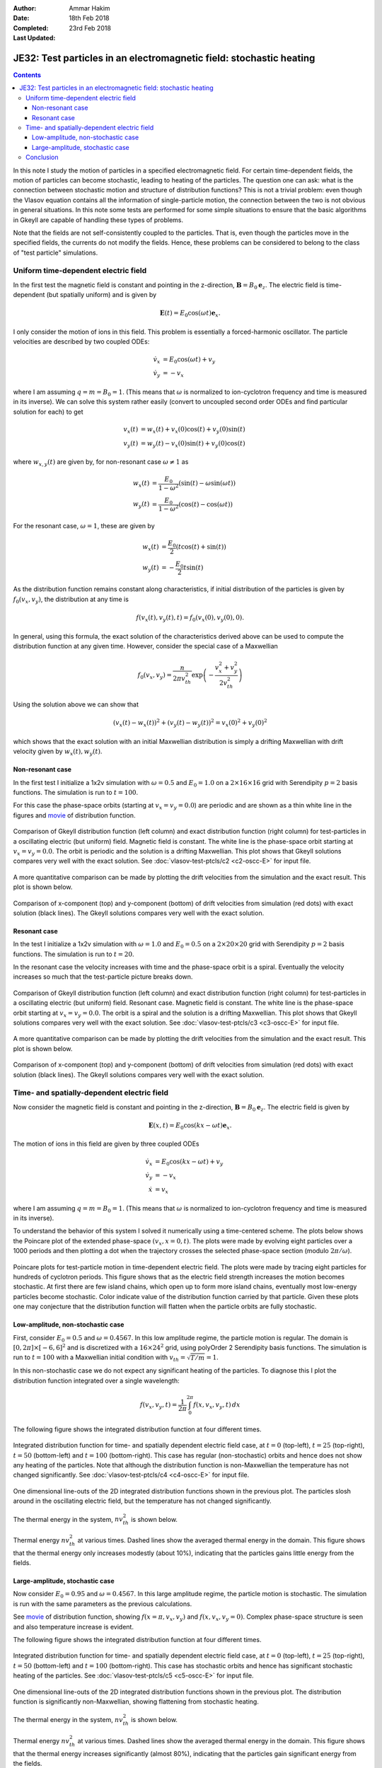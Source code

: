 :Author: Ammar Hakim
:Date: 18th Feb 2018
:Completed: 23rd Feb 2018
:Last Updated:

JE32: Test particles in an electromagnetic field: stochastic heating
====================================================================

.. contents::

In this note I study the motion of particles in a specified
electromagnetic field. For certain time-dependent fields, the motion
of particles can become stochastic, leading to heating of the
particles. The question one can ask: what is the connection between
stochastic motion and structure of distribution functions? This is not
a trivial problem: even though the Vlasov equation contains all the
information of single-particle motion, the connection between the two
is not obvious in general situations. In this note some tests are
performed for some simple situations to ensure that the basic
algorithms in Gkeyll are capable of handling these types of problems.

Note that the fields are not self-consistently coupled to the
particles. That is, even though the particles move in the specified
fields, the currents do not modify the fields. Hence, these problems
can be considered to belong to the class of "test particle"
simulations.

Uniform time-dependent electric field
--------------------------------------

In the first test the magnetic field is constant and pointing in the
z-direction, :math:`\mathbf{B} = B_0 \mathbf{e}_z`. The electric field
is time-dependent (but spatially uniform) and is given by

.. math::

   \mathbf{E}(t) = E_0 \cos(\omega t) \mathbf{e}_x.

I only consider the motion of ions in this field. This problem is
essentially a forced-harmonic oscillator. The particle velocities are
described by two coupled ODEs:

.. math::

   \dot{v}_x &= E_0 \cos(\omega t) + v_y \\
   \dot{v}_y &= -v_x

where I am assuming :math:`q = m = B_0 = 1`. (This means that
:math:`\omega` is normalized to ion-cyclotron frequency and time is
measured in its inverse). We can solve this system rather easily
(convert to uncoupled second order ODEs and find particular solution
for each) to get

.. math::

   v_x(t) &= w_x(t) + v_x(0)\cos(t) + v_y(0)\sin(t) \\
   v_y(t) &= w_y(t) - v_x(0)\sin(t) + v_y(0)\cos(t)

where :math:`w_{x,y}(t)` are given by, for non-resonant case
:math:`\omega \neq 1` as

.. math::

   w_x(t) &= \frac{E_0}{1-\omega^2}\left(\sin(t)-\omega\sin(\omega
   t)\right) \\
   w_y(t) &=
   \frac{E_0}{1-\omega^2}\left(\cos(t)-\cos(\omega t)\right)

For the resonant case, :math:`\omega =1`, these are given by

.. math::

   w_x(t) &= \frac{E_0}{2}\left(t\cos(t)+\sin(t)\right) \\
   w_y(t) &= -\frac{E_0}{2} t\sin(t)

As the distribution function remains constant along characteristics,
if initial distribution of the particles is given by
:math:`f_0(v_x,v_y)`, the distribution at any time is

.. math::

   f(v_x(t),v_y(t),t) = f_0(v_x(0),v_y(0),0).

In general, using this formula, the exact solution of the
characteristics derived above can be used to compute the distribution
function at any given time. However, consider the special case of a
Maxwellian

.. math::

   f_0(v_x,v_y) = \frac{n}{2\pi v_{th}^2} \exp
   \left(
     -\frac{v_x^2+v_y^2}{2 v_{th}^2}
   \right)

Using the solution above we can show that

.. math::

   \left(v_x(t)-w_x(t)\right)^2 + \left(v_y(t)-w_y(t)\right)^2
   =
   v_x(0)^2 + v_y(0)^2

which shows that the exact solution with an initial Maxwellian
distribution is simply a drifting Maxwellian with drift velocity given
by :math:`w_x(t), w_y(t)`.

Non-resonant case
+++++++++++++++++

In the first test I initialize a 1x2v simulation with :math:`\omega =
0.5` and :math:`E_0 = 1.0` on a :math:`2\times 16\times 16` grid with
Serendipity :math:`p=2` basis functions. The simulation is run to
:math:`t=100`.

For this case the phase-space orbits (starting at :math:`v_x=v_y=0.0`)
are periodic and are shown as a thin white line in the figures and
`movie <../../_static/c2-oscc-E-vxvy.mov>`_ of distribution function.

.. figure:: c2-oscc-E-cmp.png
  :width: 100%
  :align: center

  Comparison of Gkeyll distribution function (left column) and exact
  distribution function (right column) for test-particles in a
  oscillating electric (but uniform) field. Magnetic field is
  constant. The white line is the phase-space orbit starting at
  :math:`v_x=v_y=0.0`. The orbit is periodic and the solution is a
  drifting Maxwellian. This plot shows that Gkeyll solutions compares
  very well with the exact solution. See :doc:`vlasov-test-ptcls/c2
  <c2-oscc-E>` for input file.

A more quantitative comparison can be made by plotting the drift
velocities from the simulation and the exact result. This plot is
shown below.

.. figure:: c2-oscc-E-c-cmp.png
  :width: 100%
  :align: center

  Comparison of x-component (top) and y-component (bottom) of drift
  velocities from simulation (red dots) with exact solution (black
  lines). The Gkeyll solutions compares very well with the exact
  solution. 

Resonant case
+++++++++++++

In the test I initialize a 1x2v simulation with :math:`\omega = 1.0`
and :math:`E_0 = 0.5` on a :math:`2\times 20\times 20` grid with
Serendipity :math:`p=2` basis functions. The simulation is run to
:math:`t=20`.

In the resonant case the velocity increases with time and the
phase-space orbit is a spiral. Eventually the velocity increases so
much that the test-particle picture breaks down.


.. figure:: c3-oscc-E-cmp.png
  :width: 100%
  :align: center

  Comparison of Gkeyll distribution function (left column) and exact
  distribution function (right column) for test-particles in a
  oscillating electric (but uniform) field. Resonant case. Magnetic
  field is constant. The white line is the phase-space orbit starting
  at :math:`v_x=v_y=0.0`. The orbit is a spiral and the solution is a
  drifting Maxwellian. This plot shows that Gkeyll solutions compares
  very well with the exact solution. See :doc:`vlasov-test-ptcls/c3
  <c3-oscc-E>` for input file.

A more quantitative comparison can be made by plotting the drift
velocities from the simulation and the exact result. This plot is
shown below.

.. figure:: c3-oscc-E-c-cmp.png
  :width: 100%
  :align: center

  Comparison of x-component (top) and y-component (bottom) of drift
  velocities from simulation (red dots) with exact solution (black
  lines). The Gkeyll solutions compares very well with the exact
  solution.

Time- and spatially-dependent electric field
--------------------------------------------

Now consider the magnetic field is constant and pointing in the
z-direction, :math:`\mathbf{B} = B_0 \mathbf{e}_z`. The electric field
is given by

.. math::

   \mathbf{E}(x,t) = E_0 \cos(kx - \omega t) \mathbf{e}_x.

The motion of ions in this field are given by three coupled ODEs

.. math::

   \dot{v}_x &= E_0 \cos(kx - \omega t) + v_y \\
   \dot{v}_y &= -v_x   \\
   \dot{x} &= v_x

where I am assuming :math:`q = m = B_0 = 1`. (This means that
:math:`\omega` is normalized to ion-cyclotron frequency and time is
measured in its inverse).

To understand the behavior of this system I solved it numerically
using a time-centered scheme. The plots below shows the Poincare plot
of the extended phase-space :math:`(v_x,x=0,t)`. The plots were made
by evolving eight particles over a 1000 periods and then plotting a
dot when the trajectory crosses the selected phase-space section
(modulo :math:`2\pi/\omega`).

.. figure:: ptcl-poincare-E0.png
  :width: 100%
  :align: center

  Poincare plots for test-particle motion in time-dependent electric
  field. The plots were made by tracing eight particles for hundreds
  of cyclotron periods. This figure shows that as the electric field
  strength increases the motion becomes stochastic. At first there are
  few island chains, which open up to form more island chains,
  eventually most low-energy particles become stochastic. Color
  indicate value of the distribution function carried by that
  particle. Given these plots one may conjecture that the distribution
  function will flatten when the particle orbits are fully stochastic.


Low-amplitude, non-stochastic case
++++++++++++++++++++++++++++++++++

First, consider :math:`E_0 = 0.5` and :math:`\omega=0.4567`. In this
low amplitude regime, the particle motion is regular. The domain is
:math:`[0,2\pi] \times [-6,6]^2` and is discretized with a
:math:`16\times 24^2` grid, using polyOrder 2 Serendipity basis
functions. The simulation is run to :math:`t=100` with a Maxwellian
initial condition with :math:`v_{th}= \sqrt{T/m} = 1`.

In this non-stochastic case we do not expect any significant heating
of the particles. To diagnose this I plot the distribution function
integrated over a single wavelength:

.. math::

   f(v_x,v_y,t) = \frac{1}{2\pi}\int_0^{2\pi} f(x,v_x,v_y,t)
   \thinspace dx

The following figure shows the integrated distribution function at four
different times.

.. figure:: c4-vxvy-cmp.png
  :width: 100%
  :align: center

  Integrated distribution function for time- and spatially dependent
  electric field case, at :math:`t=0` (top-left), :math:`t=25`
  (top-right), :math:`t=50` (bottom-left) and :math:`t=100`
  (bottom-right). This case has regular (non-stochastic) orbits and
  hence does not show any heating of the particles. Note that although
  the distribution function is non-Maxwellian the temperature has not
  changed significantly. See :doc:`vlasov-test-ptcls/c4 <c4-oscc-E>`
  for input file.


.. figure:: c4-vxvy-cmp-1d.png
  :width: 100%
  :align: center

  One dimensional line-outs of the 2D integrated distribution
  functions shown in the previous plot. The particles slosh around in
  the oscillating electric field, but the temperature has not changed
  significantly.

The thermal energy in the system, :math:`n v_{th}^2` is shown below. 

.. figure:: c4-temp-cmp-1d.png
  :width: 100%
  :align: center

  Thermal energy :math:`n v_{th}^2` at various times. Dashed lines
  show the averaged thermal energy in the domain. This figure shows
  that the thermal energy only increases modestly (about 10%),
  indicating that the particles gains little energy from the fields.

Large-amplitude, stochastic case
++++++++++++++++++++++++++++++++

Now consider :math:`E_0 = 0.95` and :math:`\omega=0.4567`. In this
large amplitude regime, the particle motion is stochastic. The
simulation is run with the same parameters as the previous
calculations.

See `movie <../../_static/c5-oscc-E-f.mov>`_ of distribution function,
showing :math:`f(x=\pi,v_x,v_y)` and :math:`f(x,v_x,v_y=0)`. Complex
phase-space structure is seen and also temperature increase is
evident.

The following figure shows the integrated distribution function at
four different times.

.. figure:: c5-vxvy-cmp.png
  :width: 100%
  :align: center

  Integrated distribution function for time- and spatially dependent
  electric field case, at :math:`t=0` (top-left), :math:`t=25`
  (top-right), :math:`t=50` (bottom-left) and :math:`t=100`
  (bottom-right). This case has stochastic orbits and hence has
  significant stochastic heating of the particles. See
  :doc:`vlasov-test-ptcls/c5 <c5-oscc-E>` for input file.


.. figure:: c5-vxvy-cmp-1d.png
  :width: 100%
  :align: center

  One dimensional line-outs of the 2D integrated distribution
  functions shown in the previous plot. The distribution function is
  significantly non-Maxwellian, showing flattening from stochastic
  heating.

The thermal energy in the system, :math:`n v_{th}^2` is shown below. 

.. figure:: c5-temp-cmp-1d.png
  :width: 100%
  :align: center

  Thermal energy :math:`n v_{th}^2` at various times. Dashed lines
  show the averaged thermal energy in the domain. This figure shows
  that the thermal energy increases significantly (almost 80%),
  indicating that the particles gain significant energy from the
  fields.

Conclusion
----------

In this note I have tested some simple problems of test particle
evolution in specified electromagnetic fields. The code is first
benchmarked against exact solution and then two cases of motion in a
time-dependent field are studies. In the low amplitude regime the
particle motion is regular, with little heating of the particles. In
the large amplitude case the particle orbits are stochastic and this
leads to significant heating, leading to flattening of the
distribution function.

Questions: What are the signatures of stochastic particle orbits on
the distribution function?  Is it possible to develop Poincare type
plots (or other unambiguous signatures) using the distribution
function? Is there a self-consistent formulation, in which the
distribution function feeds current to the fields? These topics will
be explored later.
